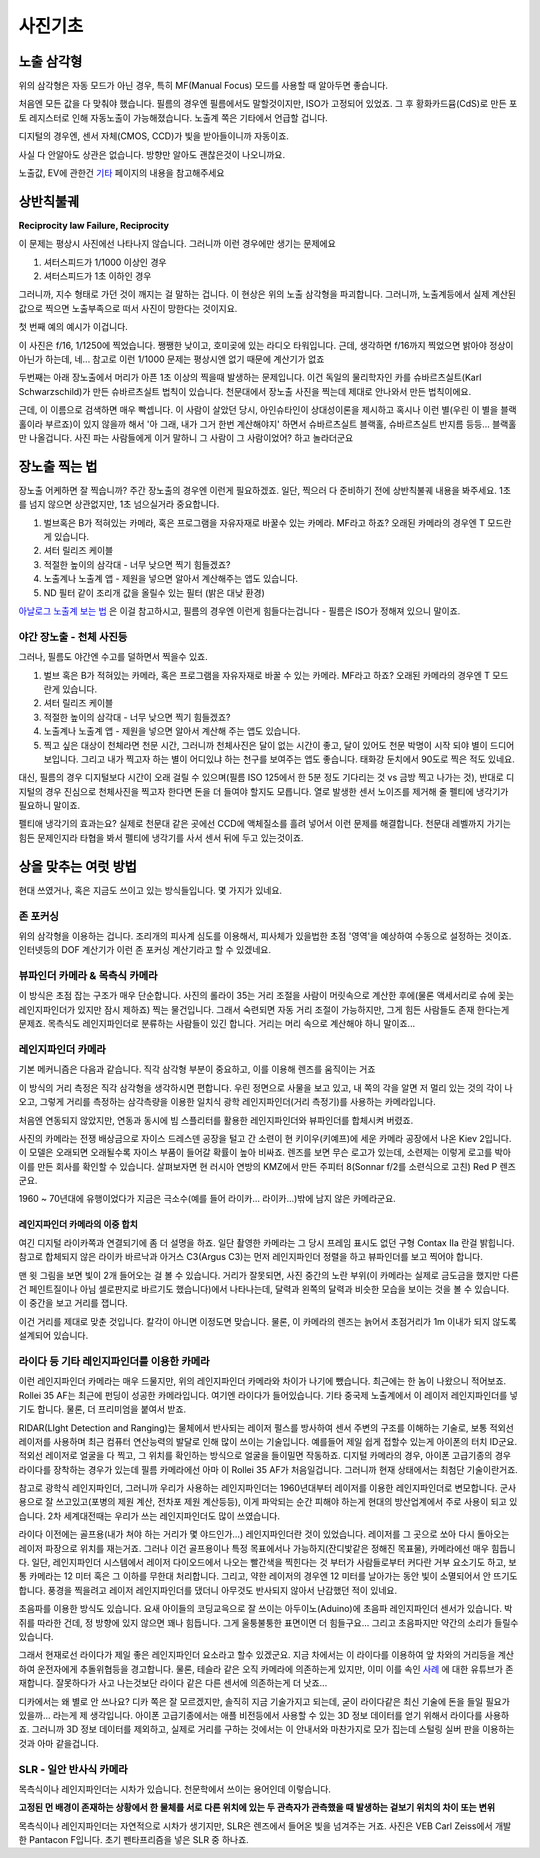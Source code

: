 사진기초
===================================

노출 삼각형
-----------
.. image:: images/etriangle.jpg
 :width: 600

위의 삼각형은 자동 모드가 아닌 경우, 특히 MF(Manual Focus) 모드를 사용할 때 알아두면 좋습니다.

처음엔 모든 값을 다 맞춰야 했습니다. 필름의 경우엔 필름에서도 말할것이지만, ISO가 고정되어 있었죠. 그 후 황화카드뮴(CdS)로 만든 포토 레지스터로 인해 자동노출이 가능해졌습니다. 노출계 쪽은 기타에서 언급할 겁니다.

디지털의 경우엔, 센서 자체(CMOS, CCD)가 빛을 받아들이니까 자동이죠.

사실 다 안알아도 상관은 없습니다. 방향만 알아도 괜찮은것이 나오니까요.

노출값, EV에 관한건 `기타 <https://photo-technic-tmi.readthedocs.io/ko/latest/기타.html#exposure-value-ev>`_ 페이지의 내용을 참고해주세요

상반칙불궤
---------------
**Reciprocity law Failure, Reciprocity**

이 문제는 평상시 사진에선 나타나지 않습니다. 그러니까 이런 경우에만 생기는 문제에요

#. 셔터스피드가 1/1000 이상인 경우
#. 셔터스피드가 1초 이하인 경우

그러니까, 지수 형태로 가던 것이 깨지는 걸 말하는 겁니다. 이 현상은 위의 노출 삼각형을 파괴합니다. 그러니까, 노출계등에서 실제 계산된 값으로 찍으면 노출부족으로 떠서 사진이 망한다는 것이지요.

첫 번째 예의 예시가 이겁니다.

.. image:: images/Reciprocity.jpg
 :width: 600

이 사진은 f/16, 1/1250에 찍었습니다. 쨍쨍한 낮이고, 호미곶에 있는 라디오 타워입니다. 근데, 생각하면 f/16까지 찍었으면 밝아야 정상이 아닌가 하는데, 네... 참고로 이런 1/1000 문제는 평상시엔 없기 때문에 계산기가 없죠

두번째는 아래 장노출에서 머리가 아픈 1초 이상의 찍을때 발생하는 문제입니다. 이건 독일의 물리학자인 카를 슈바르츠실트(Karl Schwarzschild)가 만든 슈바르츠실트 법칙이 있습니다. 천문대에서 장노출 사진을 찍는데 제대로 안나와서 만든 법칙이에요.

근데, 이 이름으로 검색하면 매우 빡셉니다. 이 사람이 살았던 당시, 아인슈타인이 상대성이론을 제시하고 혹시나 이런 별(우린 이 별을 블랙홀이라 부르죠)이 있지 않을까 해서 '아 그래, 내가 그거 한번 계산해야지' 하면서 슈바르츠실트 블랙홀, 슈바르츠실트 반지름 등등... 블랙홀만 나올겁니다. 사진 파는 사람들에게 이거 말하니 그 사람이 그 사람이었어? 하고 놀라더군요

장노출 찍는 법
---------------
장노출 어케하면 잘 찍습니까? 주간 장노출의 경우엔 이런게 필요하겠죠. 일단, 찍으러 다 준비하기 전에 상반칙불궤 내용을 봐주세요. 1초를 넘지 않으면 상관없지만, 1초 넘으실거라 중요합니다.

#. 벌브혹은 B가 적혀있는 카메라, 혹은 프로그램을 자유자재로 바꿀수 있는 카메라. MF라고 하죠? 오래된 카메라의 경우엔 T 모드란게 있습니다.
#. 셔터 릴리즈 케이블
#. 적절한 높이의 삼각대 - 너무 낮으면 찍기 힘들겠죠?
#. 노출계나 노출계 앱 - 제원을 넣으면 알아서 계산해주는 앱도 있습니다.
#. ND 필터 같이 조리개 값을 올릴수 있는 필터 (밝은 대낮 환경)

`아날로그 노출계 보는 법 <https://photo-technic-tmi.readthedocs.io/ko/latest/기타.html#id3>`_ 은 이걸 참고하시고, 필름의 경우엔 이런게 힘들다는겁니다 - 필름은 ISO가 정해져 있으니 말이죠.

야간 장노출 - 천체 사진등
*************************
그러나, 필름도 야간엔 수고를 덜하면서 찍을수 있죠.

#. 벌브 혹은 B가 적혀있는 카메라, 혹은 프로그램을 자유자재로 바꿀 수 있는 카메라. MF라고 하죠? 오래된 카메라의 경우엔 T 모드 란게 있습니다.
#. 셔터 릴리즈 케이블
#. 적절한 높이의 삼각대 - 너무 낮으면 찍기 힘들겠죠?
#. 노출계나 노출계 앱 - 제원을 넣으면 알아서 계산해 주는 앱도 있습니다.
#. 찍고 싶은 대상이 천체라면 천문 시간, 그러니까 천체사진은 달이 없는 시간이 좋고, 달이 있어도 천문 박명이 시작 되야 별이 드디어 보입니다. 그리고 내가 찍고자 하는 별이 어디있냐 하는 천구를 보여주는 앱도 좋습니다. 태화강 둔치에서 90도로 찍은 적도 있네요.

대신, 필름의 경우 디지털보다 시간이 오래 걸릴 수 있으며(필름 ISO 125에서 한 5분 정도 기다리는 것 vs 금방 찍고 나가는 것), 반대로 디지털의 경우 진심으로 천체사진을 찍고자 한다면 돈을 더 들여야 할지도 모릅니다. 열로 발생한 센서 노이즈를 제거해 줄 펠티에 냉각기가 필요하니 말이죠.

펠티애 냉각기의 효과는요? 실제로 천문대 같은 곳에선 CCD에 액체질소를 흘려 넣어서 이런 문제를 해결합니다. 천문대 레벨까지 가기는 힘든 문제인지라 타협을 봐서 펠티에 냉각기를 사서 센서 뒤에 두고 있는것이죠.

상을 맞추는 여럿 방법
------------------------
현대 쓰였거나, 혹은 지금도 쓰이고 있는 방식들입니다. 몇 가지가 있네요.

존 포커싱
*****************************************
위의 삼각형을 이용하는 겁니다. 조리개의 피사계 심도를 이용해서, 피사체가 있을법한 초점 '영역'을 예상하여 수동으로 설정하는 것이죠. 인터넷등의 DOF 계산기가 이런 존 포커싱 계산기라고 할 수 있겠네요.


뷰파인더 카메라 & 목측식 카메라
*********************************************
.. image:: images/rollai35.jpg
 :width: 600

이 방식은 초점 잡는 구조가 매우 단순합니다. 사진의 롤라이 35는 거리 조절을 사람이 머릿속으로 계산한 후에(물론 액세서리로 슈에 꽂는 레인지파인더가 있지만 잠시 제하죠) 찍는 물건입니다. 그래서 숙련되면 자동 거리 조절이 가능하지만, 그게 힘든 사람들도 존재 한다는게 문제죠. 목측식도 레인지파인더로 분류하는 사람들이 있긴 합니다. 거리는 머리 속으로 계산해야 하니 말이죠...

레인지파인더 카메라
*******************
.. image:: images/rf_mechanism.jpg
 :width: 600

기본 메커니즘은 다음과 같습니다. 직각 삼각형 부분이 중요하고, 이를 이용해 렌즈를 움직이는 거죠

이 방식의 거리 측정은 직각 삼각형을 생각하시면 편합니다. 우린 정면으로 사물을 보고 있고, 내 쪽의 각을 알면 저 멀리 있는 것의 각이 나오고, 그렇게 거리를 측정하는 삼각측량을 이용한 일치식 광학 레인지파인더(거리 측정기)를 사용하는 카메라입니다.

처음엔 연동되지 않았지만, 연동과 동시에 빔 스플리터를 활용한 레인지파인더와 뷰파인더를 합체시켜 버렸죠.

.. image:: images/Kiev-II.jpg
 :width: 600

사진의 카메라는 전쟁 배상금으로 자이스 드레스덴 공장을 털고 간 소련이 현 키이우(키예프)에 세운 카메라 공장에서 나온 Kiev 2입니다. 이 모델은 오래되면 오래될수록 자이스 부품이 들어갈 확률이 높아 비싸죠. 렌즈를 보면 무슨 로고가 있는데, 소련제는 이렇게 로고를 박아 이를 만든 회사를 확인할 수 있습니다. 살펴보자면 현 러시아 연방의 KMZ에서 만든 주피터 8(Sonnar f/2를 소련식으로 고친) Red P 렌즈군요.

1960 ~ 70년대에 유행이었다가 지금은 극소수(예를 들어 라이카... 라이카...)밖에 남지 않은 카메라군요.

레인지파인더 카메라의 이중 합치
^^^^^^^^^^^^^^^^^^^^^^^^^^^^^^^
여긴 디지털 라이카쪽과 연결되기에 좀 더 설명을 하죠. 일단 촬영한 카메라는 그 당시 프레임 표시도 없던 구형 Contax IIa 란걸 밝힙니다. 참고로 합체되지 않은 라이카 바르낙과 아거스 C3(Argus C3)는 먼저 레인지파인더 정렬을 하고 뷰파인더를 보고 찍어야 합니다.

.. image:: images/rangefinder-Unaligned.jpg
 :width: 600
맨 윗 그림을 보면 빛이 2개 들어오는 걸 볼 수 있습니다. 거리가 잘못되면, 사진 중간의 노란 부위(이 카메라는 실제로 금도금을 했지만 다른건 페인트질이나 아님 셀로판지로 바르기도 했습니다)에서 나타나는데, 달력과 왼쪽의 달력과 비슷한 모습을 보이는 것을 볼 수 있습니다. 이 중간을 보고 거리를 잽니다.

.. image:: images/rangefinder-aligned.jpg
 :width: 600
이건 거리를 제대로 맞춘 것입니다. 칼각이 아니면 이정도면 맞습니다. 물론, 이 카메라의 렌즈는 늙어서 초점거리가 1m 이내가 되지 않도록 설계되어 있습니다.

라이다 등 기타 레인지파인더를 이용한 카메라
*********************************************
이런 레인지파인더 카메라는 매우 드물지만, 위의 레인지파인더 카메라와 차이가 나기에 뺐습니다. 최근에는 한 놈이 나왔으니 적어보죠. Rollei 35 AF는 최근에 펀딩이 성공한 카메라입니다. 여기엔 라이다가 들어있습니다. 기타 중국제 노출계에서 이 레이저 레인지파인더를 넣기도 합니다. 물론, 더 프리미엄을 붙여서 받죠.

RIDAR(LIght Detection and Ranging)는 물체에서 반사되는 레이저 펄스를 방사하여 센서 주변의 구조를 이해하는 기술로, 보통 적외선 레이저를 사용하며 최근 컴퓨터 연산능력의 발달로 인해 많이 쓰이는 기술입니다. 예를들어 제일 쉽게 접할수 있는게 아이폰의 터치 ID군요. 적외선 레이저로 얼굴을 다 찍고, 그 위치를 확인하는 방식으로 얼굴을 들이밀면 작동하죠. 디지털 카메라의 경우, 아이폰 고급기종의 경우 라이다를 장착하는 경우가 있는데 필름 카메라에선 아마 이 Rollei 35 AF가 처음일겁니다. 그러니까 현재 상태에서는 최첨단 기술이란거죠.

참고로 광학식 레인지파인더, 그러니까 우리가 사용하는 레인지파인더는 1960년대부터 레이저를 이용한 레인지파인더로 변모합니다. 군사용으로 잘 쓰고있고(포병의 제원 계산, 전차포 제원 계산등등), 이게 파악되는 순간 피해야 하는게 현대의 방산업계에서 주로 사용이 되고 있습니다. 2차 세계대전때는 우리가 쓰는 레인지파인더도 많이 쓰였습니다.

라이다 이전에는 골프용(내가 쳐야 하는 거리가 몇 야드인가...) 레인지파인더란 것이 있었습니다. 레이저를 그 곳으로 쏘아 다시 돌아오는 레이저 파장으로 위치를 재는거죠. 그러나 이건 골프용이나 특정 목표에서나 가능하지(잔디밫같은 정해진 목표물), 카메라에선 매우 힘듭니다. 일단, 레인지파인더 시스템에서 레이저 다이오드에서 나오는 빨간색을 찍힌다는 것 부터가 사람들로부터 커다란 거부 요소기도 하고, 보통 카메라는 12 미터 혹은 그 이하를 무한대 처리합니다. 그리고, 약한 레이저의 경우엔 12 미터를 날아가는 동안 빛이 소멸되어서 안 뜨기도 합니다. 풍경을 찍을려고 레이저 레인지파인더를 댔더니 아무것도 반사되지 않아서 난감했던 적이 있네요.

초음파를 이용한 방식도 있습니다. 요새 아이들의 코딩교윽으로 잘 쓰이는 아두이노(Aduino)에 초음파 레인지파인더 센서가 있습니다. 박쥐를 따라한 건데, 정 방향에 있지 않으면 꽤나 힘듭니다. 그게 울퉁불퉁한 표면이면 더 힘들구요... 그리고 초음파지만 약간의 소리가 들릴수 있습니다.

그래서 현재로선 라이다가 제일 좋은 레인지파인더 요소라고 할수 있겠군요. 지금 차에서는 이 라이다를 이용하여 앞 차와의 거리등을 계산하여 운전자에게 추돌위협등을 경고합니다. 물론, 테슬라 같은 오직 카메라에 의존하는게 있지만, 이미 이를 속인 `사례 <https://www.youtube.com/watch?v=IQJL3htsDyQ>`_ 에 대한 유튜브가 존재합니다. 잘못하다가 사고 나는것보단 라이다 같은 다른 센서에 의존하는게 더 낫죠...

디카에서는 왜 별로 안 쓰나요? 디카 쪽은 잘 모르겠지만, 솔직히 지금 기술가지고 되는데, 굳이 라이다같은 최신 기술에 돈을 들일 필요가 있을까... 라는게 제 생각입니다. 아이폰 고급기종에서는 애플 비전등에서 사용할 수 있는 3D 정보 데이터를 얻기 위해서 라이다를 사용하죠. 그러니까 3D 정보 데이터를 제외하고, 실제로 거리를 구하는 것에서는 이 안내서와 마찬가지로 모가 집는데 스털링 실버 판을 이용하는 것과 아마 같을겁니다.

SLR - 일안 반사식 카메라
*************************
.. image:: images/Pentacon_F.jpg
 :width: 600

목측식이나 레인지파인더는 시차가 있습니다. 천문학에서 쓰이는 용어인데 이렇습니다.

**고정된 먼 배경이 존재하는 상황에서 한 물체를 서로 다른 위치에 있는 두 관측자가 관측했을 때 발생하는 겉보기 위치의 차이 또는 변위**

목측식이나 레인지파인더는 자연적으로 시차가 생기지만, SLR은 렌즈에서 들어온 빛을 넘겨주는 거죠. 사진은 VEB Carl Zeiss에서 개발한 Pantacon F입니다. 초기 펜타프리즘을 넣은 SLR 중 하나죠.

